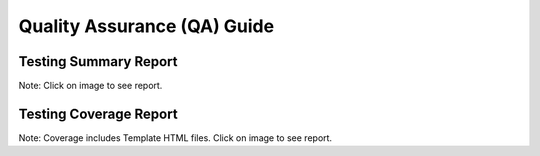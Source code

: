 Quality Assurance (QA) Guide
=======================


Testing Summary Report
----------------------------------------------------------------------

Note: Click on image to see report.

.. raw:: html

    <a href="tests/index.html">
        <img src="tests/tests_badge.svg" alt="Automated Testing Report"/></a>

Testing Coverage Report
------------------------------------------------------------------------

Note: Coverage includes Template HTML files. Click on image to see report.

.. raw:: html

    <a href="coverage/html/index.html">
        <img src="coverage/coverage_badge.svg" alt="Tests Coverage Report"/></a>
